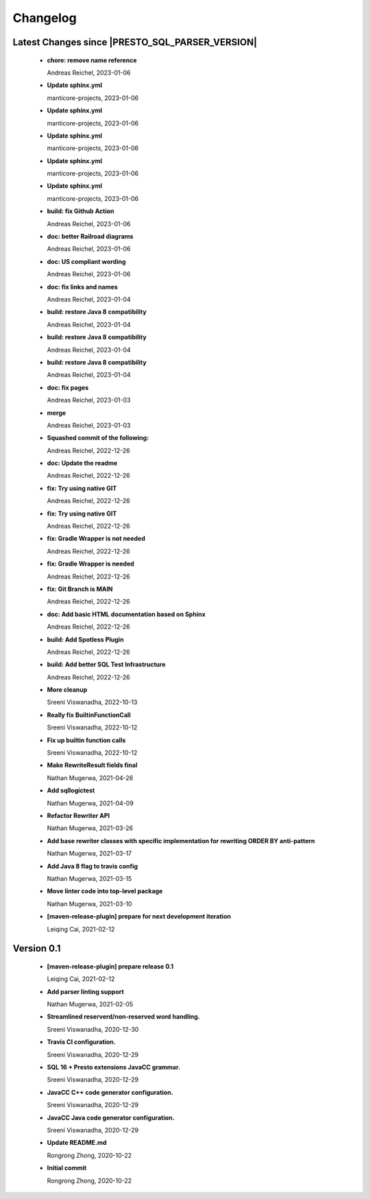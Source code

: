 
************************
Changelog
************************


Latest Changes since |PRESTO_SQL_PARSER_VERSION|
=============================================================


  * **chore: remove name reference**
    
    Andreas Reichel, 2023-01-06
  * **Update sphinx.yml**
    
    manticore-projects, 2023-01-06
  * **Update sphinx.yml**
    
    manticore-projects, 2023-01-06
  * **Update sphinx.yml**
    
    manticore-projects, 2023-01-06
  * **Update sphinx.yml**
    
    manticore-projects, 2023-01-06
  * **Update sphinx.yml**
    
    manticore-projects, 2023-01-06
  * **build: fix Github Action**
    
    Andreas Reichel, 2023-01-06
  * **doc: better Railroad diagrams**
    
    Andreas Reichel, 2023-01-06
  * **doc: US compliant wording**
    
    Andreas Reichel, 2023-01-06
  * **doc: fix links and names**
    
    Andreas Reichel, 2023-01-04
  * **build: restore Java 8 compatibility**
    
    Andreas Reichel, 2023-01-04
  * **build: restore Java 8 compatibility**
    
    Andreas Reichel, 2023-01-04
  * **build: restore Java 8 compatibility**
    
    Andreas Reichel, 2023-01-04
  * **doc: fix pages**
    
    Andreas Reichel, 2023-01-03
  * **merge**
    
    Andreas Reichel, 2023-01-03
  * **Squashed commit of the following:**
    
    Andreas Reichel, 2022-12-26
  * **doc: Update the readme**
    
    Andreas Reichel, 2022-12-26
  * **fix: Try using native GIT**
    
    Andreas Reichel, 2022-12-26
  * **fix: Try using native GIT**
    
    Andreas Reichel, 2022-12-26
  * **fix: Gradle Wrapper is not needed**
    
    Andreas Reichel, 2022-12-26
  * **fix: Gradle Wrapper is needed**
    
    Andreas Reichel, 2022-12-26
  * **fix: Git Branch is MAIN**
    
    Andreas Reichel, 2022-12-26
  * **doc: Add basic HTML documentation based on Sphinx**
    
    Andreas Reichel, 2022-12-26
  * **build: Add Spotless Plugin**
    
    Andreas Reichel, 2022-12-26
  * **build: Add better SQL Test Infrastructure**
    
    Andreas Reichel, 2022-12-26
  * **More cleanup**
    
    Sreeni Viswanadha, 2022-10-13
  * **Really fix BuiltinFunctionCall**
    
    Sreeni Viswanadha, 2022-10-12
  * **Fix up builtin function calls**
    
    Sreeni Viswanadha, 2022-10-12
  * **Make RewriteResult fields final**
    
    Nathan Mugerwa, 2021-04-26
  * **Add sqllogictest**
    
    Nathan Mugerwa, 2021-04-09
  * **Refactor Rewriter API**
    
    Nathan Mugerwa, 2021-03-26
  * **Add base rewriter classes with specific implementation for rewriting ORDER BY anti-pattern**
    
    Nathan Mugerwa, 2021-03-17
  * **Add Java 8 flag to travis config**
    
    Nathan Mugerwa, 2021-03-15
  * **Move linter code into top-level package**
    
    Nathan Mugerwa, 2021-03-10
  * **[maven-release-plugin] prepare for next development iteration**
    
    Leiqing Cai, 2021-02-12

Version 0.1
=============================================================


  * **[maven-release-plugin] prepare release 0.1**
    
    Leiqing Cai, 2021-02-12
  * **Add parser linting support**
    
    Nathan Mugerwa, 2021-02-05
  * **Streamlined reserverd/non-reserved word handling.**
    
    Sreeni Viswanadha, 2020-12-30
  * **Travis CI configuration.**
    
    Sreeni Viswanadha, 2020-12-29
  * **SQL 16 + Presto extensions JavaCC grammar.**
    
    Sreeni Viswanadha, 2020-12-29
  * **JavaCC C++ code generator configuration.**
    
    Sreeni Viswanadha, 2020-12-29
  * **JavaCC Java code generator configuration.**
    
    Sreeni Viswanadha, 2020-12-29
  * **Update README.md**
    
    Rongrong Zhong, 2020-10-22
  * **Initial commit**
    
    Rongrong Zhong, 2020-10-22

